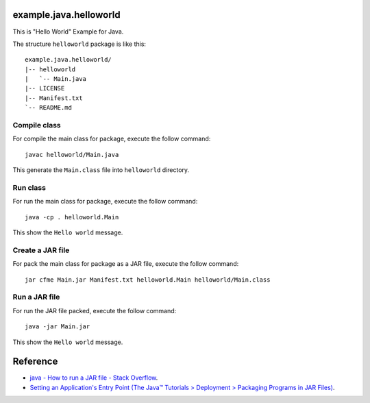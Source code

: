 example.java.helloworld
=======================

This is "Hello World" Example for Java.

The structure ``helloworld`` package is like this: ::

  example.java.helloworld/
  |-- helloworld
  |   `-- Main.java
  |-- LICENSE
  |-- Manifest.txt
  `-- README.md

Compile class
-------------

For compile the main class for package, execute the follow command: ::

  javac helloworld/Main.java

This generate the ``Main.class`` file into ``helloworld`` directory.

Run class
---------

For run the main class for package, execute the follow command: ::

  java -cp . helloworld.Main

This show the ``Hello world`` message.

Create a JAR file
-----------------

For pack the main class for package as a JAR file, execute the follow command: ::

  jar cfme Main.jar Manifest.txt helloworld.Main helloworld/Main.class


Run a JAR file
--------------

For run the JAR file packed, execute the follow command: ::

  java -jar Main.jar

This show the ``Hello world`` message.

Reference
=========

- `java - How to run a JAR file - Stack Overflow <http://stackoverflow.com/questions/1238145/how-to-run-a-jar-file>`_.

- `Setting an Application's Entry Point (The Java™ Tutorials > Deployment > Packaging Programs in JAR Files) <http://docs.oracle.com/javase/tutorial/deployment/jar/appman.html>`_.
